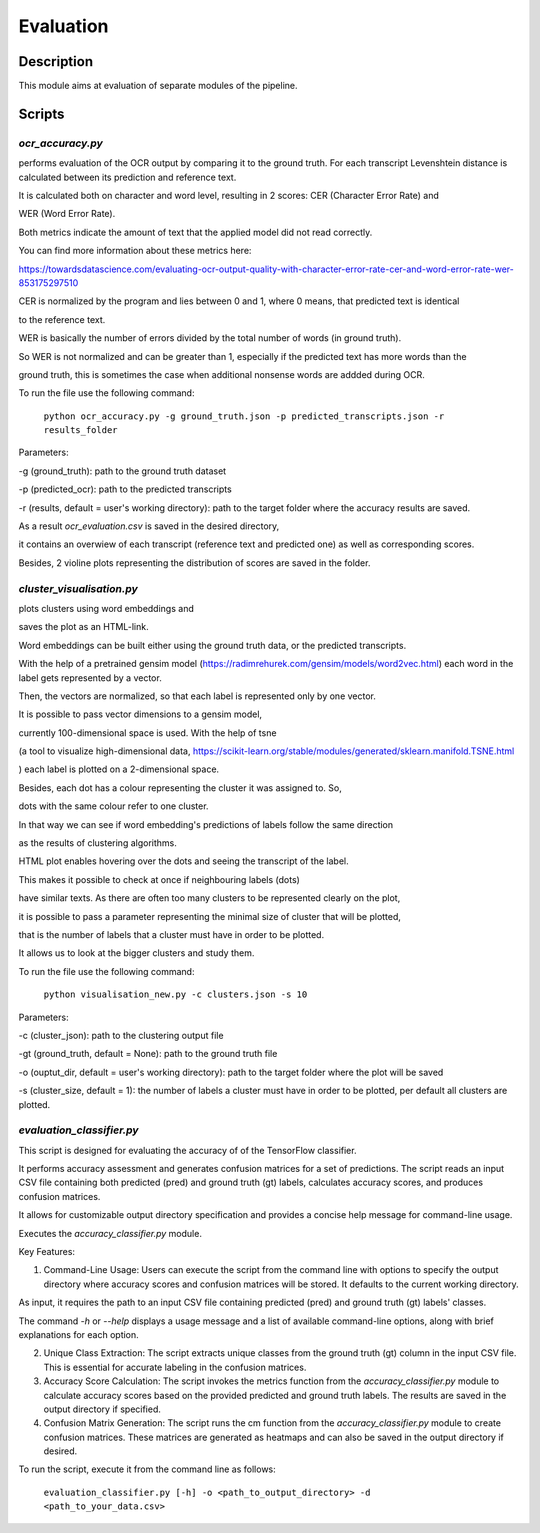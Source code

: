 ==========
Evaluation
==========

Description
-----------

This module aims at evaluation of separate modules of the pipeline.


Scripts
-------

`ocr_accuracy.py`
^^^^^^^^^^^^^^^^^

performs evaluation of the OCR output by comparing it to the ground truth. 
For each transcript Levenshtein distance is calculated between its prediction and reference text.

It is calculated both on character and word level, resulting in 2 scores: CER (Character Error Rate) and 

WER (Word Error Rate).  

Both metrics indicate the amount of text that the applied model did not read correctly.

You can find more information about these metrics here:

https://towardsdatascience.com/evaluating-ocr-output-quality-with-character-error-rate-cer-and-word-error-rate-wer-853175297510

CER is normalized by the program and lies between 0 and 1, where 0 means, that predicted text is identical 

to the reference text.

WER is basically the number of errors divided by the total number of words (in ground truth).

So WER is not normalized and can be greater than 1, especially if the predicted text has more words than the 

ground truth, this is sometimes the case when additional nonsense words are addded during OCR.

To run the file use the following command:

	``python ocr_accuracy.py -g ground_truth.json -p predicted_transcripts.json -r results_folder``

Parameters:

-g (ground_truth): path to the ground truth dataset

-p (predicted_ocr): path to the predicted transcripts

-r (results, default = user's working directory): path to the target folder where the accuracy results are saved.

As a result `ocr_evaluation.csv` is saved in the desired directory, 

it contains an overwiew of each transcript (reference text and predicted one) as well as corresponding scores.

Besides, 2 violine plots representing the distribution of scores are saved in the folder.





`cluster_visualisation.py`
^^^^^^^^^^^^^^^^^^^^^^^^^^

plots clusters using word embeddings and 

saves the plot as an HTML-link.

Word embeddings can be built either using the ground truth data, or the predicted transcripts.

With the help of a pretrained gensim model (https://radimrehurek.com/gensim/models/word2vec.html) each word in the label gets represented by a vector.

Then, the vectors are normalized, so that each label is represented only by one vector.

It is possible to pass vector dimensions to a gensim model, 

currently 100-dimensional space is used. With the help of tsne 

(a tool to visualize high-dimensional data, https://scikit-learn.org/stable/modules/generated/sklearn.manifold.TSNE.html

) each label is plotted on a 2-dimensional space. 

Besides, each dot has a colour representing the cluster it was assigned to. So, 

dots with the same colour refer to one cluster. 

In that way we can see if word embedding's predictions of labels follow the same direction

as the results of clustering algorithms. 

HTML plot enables hovering over the dots and seeing the transcript of the label.

This makes it possible to check at once if neighbouring labels (dots)

have similar texts. As there are often too many clusters to be represented clearly on the plot, 

it is possible to pass a parameter representing the minimal size of cluster that will be plotted,

that is the number of labels that a cluster must have in order to be plotted.

It allows us to look at the bigger clusters and study them. 


To run the file use the following command:

	``python visualisation_new.py -c clusters.json -s 10``

Parameters:

-c (cluster_json): path to the clustering output file

-gt (ground_truth, default = None): path to the ground truth file

-o (ouptut_dir, default = user's working directory): path to the target folder where the plot will be saved

-s (cluster_size, default = 1): the number of labels a cluster must have in order to be plotted,
per default all clusters are plotted.


`evaluation_classifier.py`
^^^^^^^^^^^^^^^^^^^^^^^^^^

This script is designed for evaluating the accuracy of of the TensorFlow classifier.

It performs accuracy assessment and generates confusion matrices for a set of predictions. The script reads an input CSV file containing both predicted (pred) and ground truth (gt) labels, calculates accuracy scores, and produces confusion matrices. 

It allows for customizable output directory specification and provides a concise help message for command-line usage.

Executes the `accuracy_classifier.py` module.


Key Features:
	  
1. Command-Line Usage: Users can execute the script from the command line with options to specify the output directory where accuracy scores and confusion matrices will be stored. It defaults to the current working directory.

As input, it requires the path to an input CSV file containing predicted (pred) and ground truth (gt) labels' classes.

The command `-h` or `--help` displays a usage message and a list of available command-line options, along with brief explanations for each option.

2. Unique Class Extraction: The script extracts unique classes from the ground truth (gt) column in the input CSV file. This is essential for accurate labeling in the confusion matrices.

3. Accuracy Score Calculation: The script invokes the metrics function from the `accuracy_classifier.py` module to calculate accuracy scores based on the provided predicted and ground truth labels. The results are saved in the output directory if specified.

4. Confusion Matrix Generation: The script runs the cm function from the `accuracy_classifier.py` module to create confusion matrices. These matrices are generated as heatmaps and can also be saved in the output directory if desired.






To run the script, execute it from the command line as follows:

	``evaluation_classifier.py [-h] -o <path_to_output_directory> -d <path_to_your_data.csv>``


